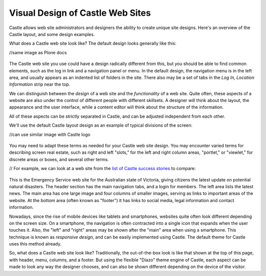 Visual Design of Castle Web Sites
=====================================

Castle allows web site administrators and designers the ability to create unique site designs.
Here's an overview of the Castle layout, and some design examples.

What does a Castle web site look like?
The default design looks generally like this:

//same image as Plone docs

.. figure:: /_static/Castle-default-design-areas.png
   :align: center
   :alt: Castle default design areas

The Castle web site you use could have a design radically different from this, but you should be able to find common elements, such as the log in link and a navigation panel or menu.
In the default design, the navigation menu is in the left area, and usually appears as an indented list of folders in the site.
There also may be a set of tabs in the *Log In, Location Information* strip near the top.

We can distinguish between the *design* of a web site and the *functionality* of a web site.
Quite often, these aspects of a website are also under the control of different people with different skillsets.
A designer will think about the layout, the appearance and the user interface, while a content editor will think about the structure of the information.

All of these aspects can be strictly separated in Castle, and can be adjusted independent from each other.


We'll use the default Castle layout design as an example of typical divisions of the screen:

//can use similar image with Castle logo

.. figure:: /_static/Castledefaultareaslabeled.png
   :align: center
   :alt:

You may need to adapt these terms as needed for your Castle web site design.
You may encounter varied terms for describing screen real estate, such as right and left "slots," for the left and right column areas, "portlet," or "viewlet," for discrete areas or boxes, and several other terms.

// For example, we can look at a web site from the `list of Castle success stories <https://Castle.com/success-stories>`_ to compare:

.. figure:: /_static/victoria.png
   :align: center
   :alt: Victoria state emergency website

This is the Emergency Service web site for the Australian state of Victoria, giving citizens the latest update on potential natural disasters.
The header section has the main navigation tabs, and a login for members.
The left area lists the latest news.
The main area has one large image and four columns of smaller images, serving as links to important areas of the website.
At the bottom area (often known as "footer") it has links to social media, legal information and contact information.

Nowadays, since the rise of mobile devices like tablets and smartphones, websites quite often look different depending on the screen size.
On a smartphone, the navigation is often contracted into a single icon that expands when the user touches it.
Also, the "left" and "right" areas may be shown after the "main" area when using a smartphone.
This technique is known as *responsive design*, and can be easily implemented using Castle.
The default theme for Castle uses this method already.

So, what does a Castle web site look like?
Traditionally, the out-of-the-box look is like that shown at the top of this page, with
header, menu, columns, and a footer.
But using the flexible "Diazo" theme engine of Castle, each aspect can be made to look any way the designer chooses, and can also be shown different depending on the device of the visitor.
